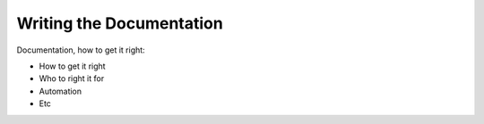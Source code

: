 ==========================
Writing the Documentation
==========================

Documentation, how to get it right:

- How to get it right
- Who to right it for 
- Automation
- Etc